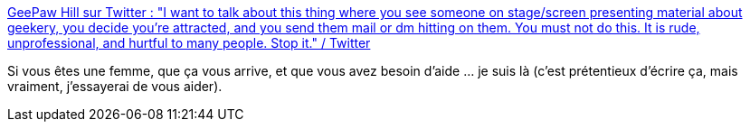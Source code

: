 :jbake-type: post
:jbake-status: published
:jbake-title: GeePaw Hill sur Twitter : "I want to talk about this thing where you see someone on stage/screen presenting material about geekery, you decide you're attracted, and you send them mail or dm hitting on them. You must not do this. It is rude, unprofessional, and hurtful to many people. Stop it." / Twitter
:jbake-tags: féminisme,conférence,harcèlement,_mois_mai,_année_2020
:jbake-date: 2020-05-30
:jbake-depth: ../
:jbake-uri: shaarli/1590856073000.adoc
:jbake-source: https://nicolas-delsaux.hd.free.fr/Shaarli?searchterm=https%3A%2F%2Ftwitter.com%2FGeePawHill%2Fstatus%2F1265358897960886278&searchtags=f%C3%A9minisme+conf%C3%A9rence+harc%C3%A8lement+_mois_mai+_ann%C3%A9e_2020
:jbake-style: shaarli

https://twitter.com/GeePawHill/status/1265358897960886278[GeePaw Hill sur Twitter : "I want to talk about this thing where you see someone on stage/screen presenting material about geekery, you decide you're attracted, and you send them mail or dm hitting on them. You must not do this. It is rude, unprofessional, and hurtful to many people. Stop it." / Twitter]

Si vous êtes une femme, que ça vous arrive, et que vous avez besoin d'aide ... je suis là (c'est prétentieux d'écrire ça, mais vraiment, j'essayerai de vous aider).
